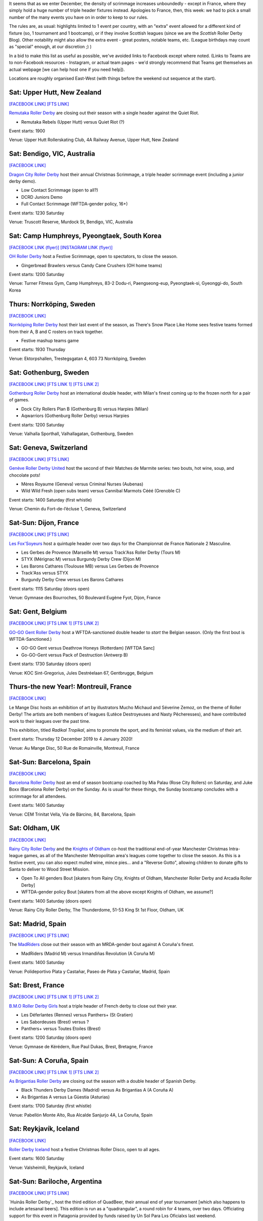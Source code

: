 .. title: Weekend Highlights: 14 Dec 2019
.. slug: weekendhighlights-14122019
.. date: 2019-12-09 20:26:00 UTC+00:00
.. tags: weekend highlights, french roller derby, swedish roller derby, new zealand roller derby, australian roller derby, korean roller derby, swiss roller derby, belgian roller derby, spanish roller derby, british roller derby, icelandic roller derby, argentine roller derby, open scrimmage
.. category:
.. link:
.. description:
.. type: text
.. author: aoanla

It seems that as we enter December, the density of scrimmage increases unboundedly - except in France, where they simply hold a huge number of triple header fixtures instead. Apologies to France, then, this week: we had to pick a small number of the many events you have on in order to keep to our rules.

The rules are, as usual: highlights limited to 1 event per country, with an "extra" event allowed for a different kind of fixture
(so, 1 tournament and 1 bootcamp), or if they involve Scottish leagues (since we are the *Scottish* Roller Derby Blog).
Other notability might also allow the extra event - great posters, notable teams, etc. (League birthdays may count as "special" enough, at our discretion ;) )

In a bid to make this list as useful as possible, we've avoided links to Facebook except where noted.
(Links to Teams are to non-Facebook resources - Instagram, or actual team pages - we'd strongly recommend that Teams
get themselves an actual webpage [we can help host one if you need help]).

Locations are roughly organised East-West (with things before the weekend out sequence at the start).

.. image:: /images/2019/12/14Dec-wkly-map.png
  :alt: Map of all events (coded by type)
  :width: 100 %

.. TEASER_END

Sat: Upper Hutt, New Zealand
-----------------------------------------------

`[FACEBOOK LINK]`__
`[FTS LINK]`__

.. __: https://www.facebook.com/events/1026357644374143/
.. __: tba


`Remutaka Roller Derby`_ are closing out their season with a single header against the Quiet Riot.

.. _Remutaka Roller Derby: https://www.instagram.com/remutaka_roller_derby

- Remutaka Rebels (Upper Hutt) versus Quiet Riot (?)

Event starts: 1900

Venue: Upper Hutt Rollerskating Club, 4A Railway Avenue, Upper Hutt, New Zealand

Sat: Bendigo, VIC, Australia
-----------------------------------

`[FACEBOOK LINK]`__

.. __: https://www.facebook.com/events/1000487516952422/


`Dragon City Roller Derby`_ host their annual Christmas Scrimmage, a triple header scrimmage event (including a junior derby demo).

.. _Dragon City Roller Derby: https://www.instagram.com/dragoncityrollerderby/

- Low Contact Scrimmage (open to all?)
- DCRD Juniors Demo
- Full Contact Scrimmage (WFTDA-gender policy, 16+)

Event starts: 1230 Saturday

Venue: Truscott Reserve, Murdock St, Bendigo, VIC, Australia


Sat: Camp Humphreys, Pyeongtaek, South Korea
-----------------------------------------------

`[FACEBOOK LINK (flyer)]`__
`[INSTAGRAM LINK (flyer)]`__

.. __: https://www.facebook.com/OHDerbyKorea/photos/a.336495596397964/2501784243202411/?type=3
.. __: https://www.instagram.com/p/B5oQ8gVHTP_/


`OH Roller Derby`_ host a Festive Scrimmage, open to spectators, to close the season.

.. _OH Roller Derby: https://www.instagram.com/ohderby/

- Gingerbread Brawlers versus Candy Cane Crushers (OH home teams)

Event starts: 1200 Saturday

Venue: Turner Fitness Gym, Camp Humphreys, 83-2 Dodu-ri, Paengseong-eup, Pyeongtaek-si, Gyeonggi-do, South Korea


Thurs: Norrköping, Sweden
--------------------------------

`[FACEBOOK LINK]`__

.. __: https://www.facebook.com/events/366158644185384/

`Norrköping Roller Derby`_ host their last event of the season, as There's Snow Place Like Home sees festive teams formed from their A, B and C rosters on track together.

.. _Norrköping Roller Derby: http://norrkopingrollerderby.se/

- Festive mashup teams game

Event starts: 1930 Thursday

Venue: Ektorpshallen, Trestegsgatan 4, 603 73 Norrköping, Sweden

Sat: Gothenburg, Sweden
-----------------------------------------------

`[FACEBOOK LINK]`__
`[FTS LINK 1]`__
`[FTS LINK 2]`__

.. __: https://www.facebook.com/events/475837269955353/
.. __: http://www.flattrackstats.com/node/112432
.. __: http://www.flattrackstats.com/node/112433

`Gothenburg Roller Derby`_ host an international double header, with Milan's finest coming up to the frozen north for a pair of games.

.. _Gothenburg Roller Derby: https://www.gbgrollerderby.se/

- Dock City Rollers Plan B (Gothenburg B) versus Harpies (Milan)
- Aqwarriors (Gothenburg Roller Derby) versus Harpies

Event starts: 1200 Saturday

Venue: Valhalla Sporthall, Valhallagatan, Gothenburg, Sweden

Sat: Geneva, Switzerland
-----------------------------------------------

`[FACEBOOK LINK]`__
`[FTS LINK]`__

.. __: https://www.facebook.com/events/532797140812952/
.. __: http://www.flattrackstats.com/node/112085


`Genève Roller Derby United`_ host the second of their Matches de Marmite series: two bouts, hot wine, soup, and chocolate pots!

.. _Genève Roller Derby United: https://www.myrollerderby.com/geneve-roller-derby-united

- Mères Royaume (Geneva) versus Criminal Nurses (Aubenas)
- Wild Wild Fresh (open subs team) versus Cannibal Marmots Cééé (Grenoble C)

Event starts: 1400 Saturday (first whistle)

Venue: Chemin du Fort-de-l’écluse 1, Geneva, Switzerland


Sat-Sun: Dijon, France
-----------------------------------------------

`[FACEBOOK LINK]`__
`[FTS LINK]`__

.. __: https://www.facebook.com/events/518718245378049/
.. __: tba


`Les Fox'Soyeurs`_ host a quintuple header over two days for the Championnat de France Nationale 2 Masculine.

.. _Les Fox'Soyeurs: http://www.amsports.fr/

- Les Gerbes de Provence (Marseille M) versus Track'Ass Roller Derby (Tours M)
- STYX (Mérignac M) versus Burgundy Derby Crew (Dijon M)
- Les Barons Cathares (Toulouse MB) versus Les Gerbes de Provence
- Track'Ass versus STYX
- Burgundy Derby Crew versus Les Barons Cathares

Event starts: 1115 Saturday (doors open)

Venue: Gymnase des Bourroches, 50 Boulevard Eugène Fyot, Dijon, France

Sat: Gent, Belgium
-----------------------------------------------

`[FACEBOOK LINK]`__
`[FTS LINK 1]`__
`[FTS LINK 2]`__

.. __: https://www.facebook.com/events/434877470757191/
.. __: http://www.flattrackstats.com/node/112059
.. __: http://www.flattrackstats.com/node/112419


`GO-GO Gent Roller Derby`_ host a WFTDA-sanctioned double header to *start* the Belgian season. (Only the first bout is WFTDA-Sanctioned.)

.. _GO-GO Gent Roller Derby: http://www.gogogent.be/nl/home-nl-2/

- GO-GO Gent versus Deathrow Honeys (Rotterdam) [WFTDA Sanc]
- Go-GO-Gent versus Pack of Destruction (Antwerp B)

Event starts: 1730 Saturday (doors open)

Venue: KOC Sint-Gregorius, Jules Destréelaan 67, Gentbrugge, Belgium

Thurs-the new Year!: Montreuil, France
-----------------------------------------------

`[FACEBOOK LINK]`__

.. __: https://www.facebook.com/events/498831710717119/

Le Mange Disc hosts an exhibition of art by illustrators Mucho Michaud and Séverine Zemoz, on the theme of Roller Derby! The artists are both members of leagues (Lutèce Destroyeuses and Nasty Pêcheresses), and have contributed work to their leagues over the past time.

This exhibition, titled *Radikal Tropikal*, aims to promote the sport, and its feminist values, via the medium of their art.

Event starts: Thursday 12 December 2019 to 4 January 2020!

Venue: Au Mange Disc, 50 Rue de Romainville, Montreuil, France


Sat-Sun: Barcelona, Spain
-----------------------------------------------

`[FACEBOOK LINK]`__

.. __: https://www.facebook.com/events/519502051973919/

`Barcelona Roller Derby`_ host an end of season bootcamp coached by Mia Palau (Rose City Rollers) on Saturday, and Juke Boxx (Barcelona Roller Derby) on the Sunday.
As is usual for these things, the Sunday bootcamp concludes with a scrimmage for all attendees.

.. _Barcelona Roller Derby: http://barcelonarollerderby.es/

Event starts: 1400 Saturday

Venue: CEM Trinitat Vella, Via de Bàrcino, 84, Barcelona, Spain


Sat: Oldham, UK
-----------------------------------------------

`[FACEBOOK LINK]`__

.. __: https://www.facebook.com/events/1743593702441211/

`Rainy City Roller Derby`_ and the `Knights of Oldham`_ co-host the traditional end-of-year Manchester Christmas Intra-league games, as all of the Manchester Metropolitan area's leagues come together to close the season. As this is a festive event, you can also expect mulled wine, mince pies... and a "Reverse Gotto", allowing children to donate gifts to Santa to deliver to Wood Street Mission.

.. _Rainy City Roller Derby: https://rainycityrollerderby.com
.. _Knights of Oldham: https://www.instagram.com/knightsofoldham/

- Open To All genders Bout [skaters from Rainy City, Knights of Oldham, Manchester Roller Derby and Arcadia Roller Derby]
- WFTDA-gender policy Bout [skaters from all the above except Knights of Oldham, we assume?]

Event starts: 1400 Saturday (doors open)

Venue: Rainy City Roller Derby, The Thunderdome, 51-53 King St 1st Floor, Oldham, UK


Sat: Madrid, Spain
-----------------------------------------------

`[FACEBOOK LINK]`__
`[FTS LINK]`__

.. __: https://www.facebook.com/events/469805606996346/
.. __: tba


The `MadRiders`_ close out their season with an MRDA-gender bout against A Coruña's finest.

.. _MadRiders: https://www.instagram.com/themadriders/

- MadRiders (Madrid M) versus Irmandiñas Revolution (A Coruña M)

Event starts: 1400 Saturday

Venue: Polideportivo Plata y Castañar, Paseo de Plata y Castañar, Madrid, Spain

Sat: Brest, France
-----------------------------------------------

`[FACEBOOK LINK]`__
`[FTS LINK 1]`__
`[FTS LINK 2]`__

.. __: https://www.facebook.com/events/576984016438059/
.. __: http://www.flattrackstats.com/node/112101
.. __: http://www.flattrackstats.com/node/112102

`B.M.O Roller Derby Girls`_ host a triple header of French derby to close out their year.

.. _B.M.O Roller Derby Girls: https://communicationbmordg.wixsite.com/bmo-rdg/

- Les Déferlantes (Rennes) versus Panthers+ (St Gratien)
- Les Sabordeuses (Brest) versus ?
- Panthers+ versus Toutes Etoiles (Brest)

Event starts: 1200 Saturday (doors open)

Venue: Gymnase de Kérédern, Rue Paul Dukas, Brest, Bretagne, France

Sat-Sun: A Coruña, Spain
-----------------------------------------------

`[FACEBOOK LINK]`__
`[FTS LINK 1]`__
`[FTS LINK 2]`__

.. __: https://www.facebook.com/events/798910600547312/
.. __: http://www.flattrackstats.com/node/112020
.. __: http://www.flattrackstats.com/node/112021

`As Brigantias Roller Derby`_ are closing out the season with a double header of Spanish Derby.

.. _As Brigantias Roller Derby: https://brigantias.com/

- Black Thunders Derby Dames (Madrid) versus As Brigantias A (A Coruña A)
- As Brigantias A versus La Güestia (Asturias)

Event starts: 1700 Saturday (first whistle)

Venue: Pabellón Monte Alto, Rua Alcalde Sanjurjo 4A, La Coruña, Spain

Sat: Reykjavík, Iceland
-----------------------------------------------

`[FACEBOOK LINK]`__

.. __: https://www.facebook.com/events/400168637538194/


`Roller Derby Iceland`_ host a festive Christmas Roller Disco, open to all ages.

.. _Roller Derby Iceland: http://www.rollerderby.is/


Event starts: 1600 Saturday

Venue: Valsheimili, Reykjavík, Iceland


Sat-Sun: Bariloche, Argentina
-----------------------------------------------

`[FACEBOOK LINK]`__
`[FTS LINK]`__

.. __: https://www.facebook.com/events/466370354204418/
.. __: tba


`Huinãs Roller Derby`_ host the third edition of QuadBeer, their annual end of year tournament [which also happens to include artesanal beers]. This edition is run as a "quadrangular", a round robin for 4 teams, over two days. Officiating support for this event in Patagonia provided by funds raised by Un Sol Para Lxs Oficialxs last weekend.

.. _Huiñas Roller Derby: https://www.instagram.com/hrdbariloche

- Teams:

  - Revolucion Roller Derby (Bariloche)
  - Cutral-Co Roller Derby
  - Hienas de La Calle (Bari)
  - Huiñas Roller Derby (Bariloche)

Event starts: 1000 Saturday

Venue: El Club, Vereerbrugghen 2740, San Carlos de Bariloche, Argentina
